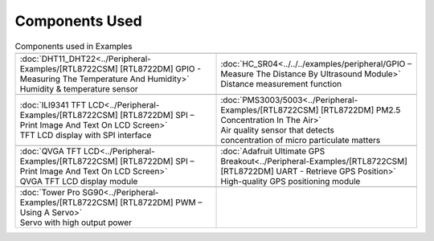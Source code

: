 #################
Components Used
#################

.. list-table:: Components used in Examples
   :widths: 25 25 
   :header-rows: 1

   * - |image-1|
     - |image-2|
   * - | :doc:`DHT11_DHT22<../Peripheral-Examples/[RTL8722CSM] [RTL8722DM] GPIO - Measuring The Temperature And Humidity>`
       | Humidity & temperature sensor
     - | :doc:`HC_SR04<../../../examples/peripheral/GPIO – Measure The Distance By Ultrasound Module>`
       | Distance measurement function

   * - |image-3|
     - |image-4|
   * - | :doc:`ILI9341 TFT LCD<../Peripheral-Examples/[RTL8722CSM] [RTL8722DM] SPI – Print Image And Text On LCD Screen>`
       | TFT LCD display with SPI interface
     - | :doc:`PMS3003/5003<../Peripheral-Examples/[RTL8722CSM] [RTL8722DM] PM2.5 Concentration In The Air>`
       | Air quality sensor that detects 
       | concentration of micro particulate matters
   
   * - |image-5|
     - |image-6|
   * - | :doc:`QVGA TFT LCD<../Peripheral-Examples/[RTL8722CSM] [RTL8722DM] SPI – Print Image And Text On LCD Screen>`
       | QVGA TFT LCD display module
     - | :doc:`Adafruit Ultimate GPS Breakout<../Peripheral-Examples/[RTL8722CSM] [RTL8722DM] UART - Retrieve GPS Position>`
       | High-quality GPS positioning module
   * - |image-7|
     -
   * - | :doc:`Tower Pro SG90<../Peripheral-Examples/[RTL8722CSM] [RTL8722DM] PWM – Using A Servo>`
       | Servo with high output power
     - 
   
.. |image-1| image:: ../../media/Components_used_in_Examples/image1.jpeg
 :width: 455
 :height: 436
 :scale: 50 %

.. |image-2| image:: ../../media/Components_used_in_Examples/image2.jpeg
 :width: 1070
 :height: 1070
 :scale: 20 %

.. |image-3| image:: ../../media/Components_used_in_Examples/image3.jpeg
 :width: 600
 :height: 600
 :scale: 45 %

.. |image-4| image:: ../../media/Components_used_in_Examples/image4.jpeg
 :width: 1000
 :height: 1000
 :scale: 35 %

.. |image-5| image:: ../../media/Components_used_in_Examples/image5.jpeg
 :width: 1070
 :height: 1070
 :scale: 25 %

.. |image-6| image:: ../../media/Components_used_in_Examples/image6.jpeg
 :width: 1070
 :height: 1070
 :scale: 25 %

.. |image-7| image:: ../../media/Components_used_in_Examples/image7.jpeg
 :width: 508
 :height: 400
 :scale: 50 %